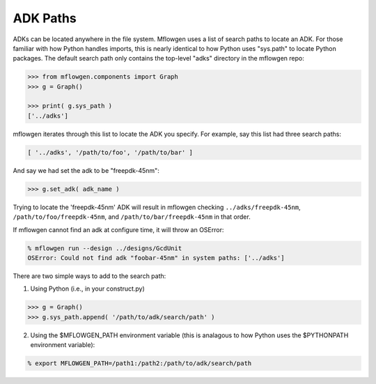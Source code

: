 ADK Paths
==========================================================================

ADKs can be located anywhere in the file system. Mflowgen uses a list of
search paths to locate an ADK. For those familiar with how Python handles
imports, this is nearly identical to how Python uses "sys.path" to locate
Python packages. The default search path only contains the top-level
"adks" directory in the mflowgen repo:

.. code:: python

    >>> from mflowgen.components import Graph
    >>> g = Graph()
    
    >>> print( g.sys_path )
    ['../adks']

mflowgen iterates through this list to locate the ADK you specify. For
example, say this list had three search paths:

.. code:: python

    [ '../adks', '/path/to/foo', '/path/to/bar' ]

And say we had set the adk to be "freepdk-45nm":

.. code:: python

    >>> g.set_adk( adk_name )

Trying to locate the 'freepdk-45nm' ADK will result in mflowgen checking
``../adks/freepdk-45nm``, ``/path/to/foo/freepdk-45nm``, and
``/path/to/bar/freepdk-45nm`` in that order.

If mflowgen cannot find an adk at configure time, it will throw an OSError:

.. code:: bash

    % mflowgen run --design ../designs/GcdUnit
    OSError: Could not find adk "foobar-45nm" in system paths: ['../adks']

There are two simple ways to add to the search path:

1. Using Python (i.e., in your construct.py)

.. code:: python

    >>> g = Graph()
    >>> g.sys_path.append( '/path/to/adk/search/path' )

2. Using the $MFLOWGEN_PATH environment variable (this is analagous to
   how Python uses the $PYTHONPATH environment variable):

.. code:: bash

    % export MFLOWGEN_PATH=/path1:/path2:/path/to/adk/search/path



